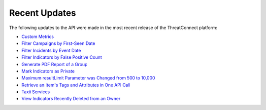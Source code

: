 Recent Updates
==============

The following updates to the API were made in the most recent release of the ThreatConnect platform:

- `Custom Metrics <./custom_metrics/custom_metrics.html#custom-metrics>`__
- `Filter Campaigns by First-Seen Date <./groups/groups.html#filtering-groups>`__
- `Filter Incidents by Event Date <./groups/groups.html#filtering-groups>`__
- `Filter Indicators by False Positive Count <./indicators/indicators.html#filtering-indicators>`__
- `Generate PDF Report of a Group <./groups/groups.html#create-pdf-report-for-groups>`__
- `Mark Indicators as Private <./indicators/indicators.html#private-indicators>`__
- `Maximum resultLimit Parameter was Changed from 500 to 10,000 <https://docs.threatconnect.com/en/latest/rest_api/overview.html#pagination>`__
- `Retrieve an Item's Tags and Attributes in One API Call <./overview.html#retrieving-an-item-s-tags-and-attributes>`__
- `Taxii Services <./taxii/taxii.html>`__
- `View Indicators Recently Deleted from an Owner <./indicators/indicators.html#viewing-recently-deleted-indicators>`__
